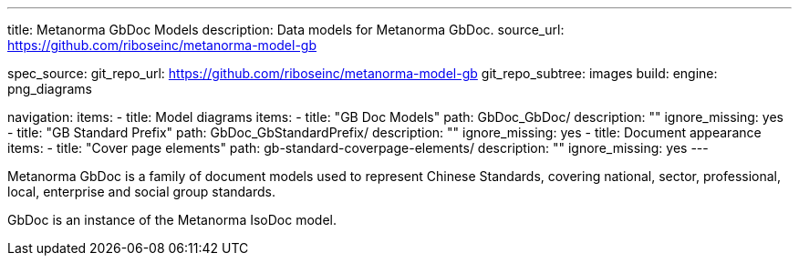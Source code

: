 ---
title: Metanorma GbDoc Models
description: Data models for Metanorma GbDoc.
source_url: https://github.com/riboseinc/metanorma-model-gb

spec_source:
  git_repo_url: https://github.com/riboseinc/metanorma-model-gb
  git_repo_subtree: images
  build:
    engine: png_diagrams

navigation:
  items:
  - title: Model diagrams
    items:
    - title: "GB Doc Models"
      path: GbDoc_GbDoc/
      description: ""
      ignore_missing: yes
    - title: "GB Standard Prefix"
      path: GbDoc_GbStandardPrefix/
      description: ""
      ignore_missing: yes
  - title: Document appearance
    items:
    - title: "Cover page elements"
      path: gb-standard-coverpage-elements/
      description: ""
      ignore_missing: yes
---

Metanorma GbDoc is a family of document models used to represent
Chinese Standards, covering national, sector, professional, local,
enterprise and social group standards.

GbDoc is an instance of the Metanorma IsoDoc model.
